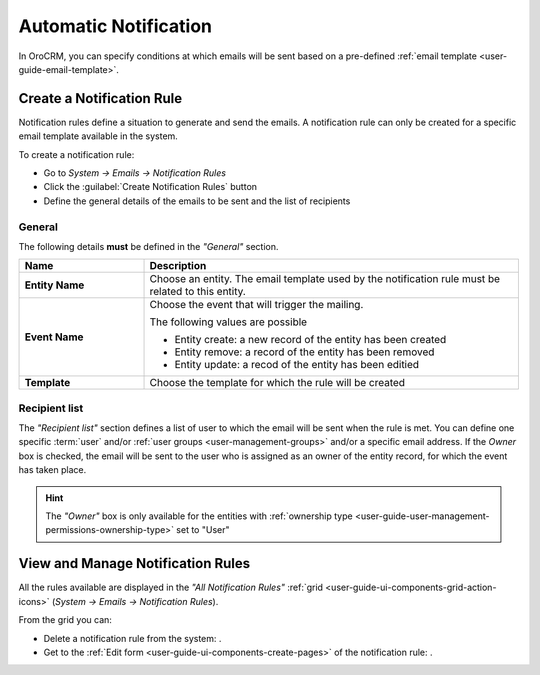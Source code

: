 .. _system-notification-rules:

Automatic Notification
======================

In OroCRM, you can specify conditions at which emails will be sent based on a pre-defined 
:ref:`email template <user-guide-email-template>`.

Create a Notification Rule
--------------------------

Notification rules define a situation to generate and send the emails. 
A notification rule can only be created for a specific email template available in 
the system.

To create a notification rule:

- Go to *System → Emails → Notification Rules* 
- Click the :guilabel:`Create Notification Rules` button
- Define the general details of the emails to be sent and the list of recipients

General
^^^^^^^

The following details **must** be defined in the *"General"* section.

.. csv-table::
  :header: "**Name**","**Description**"
  :widths: 10, 30

  "**Entity Name**","Choose an entity. The email template used by the notification rule must be related to this entity."
  "**Event Name**","Choose the event that will trigger the mailing. 
  
  The following values are possible 
  
  - Entity create: a new record of the entity has been created
  - Entity remove: a record of the entity has been removed
  - Entity update: a recod of the entity has been editied
  
  "
  "**Template**","Choose the template for which the rule will be created"
  
Recipient list
^^^^^^^^^^^^^^
The *"Recipient list"* section defines a list of user to which the email will be sent when the rule is met.
You can define one specific :term:`user` and/or :ref:`user groups <user-management-groups>` and/or a specific 
email address. If the *Owner* box is checked, the email will be sent to the user who is 
assigned as an owner of the entity record, for which the event has taken place.

.. image:: ./img/notification/notification_form.png

.. hint::

    The *"Owner"* box is only available for the entities with 
    :ref:`ownership type <user-guide-user-management-permissions-ownership-type>` set to "User"


View and Manage Notification Rules
----------------------------------

All the rules available are displayed in the *"All Notification Rules"*
:ref:`grid <user-guide-ui-components-grid-action-icons>` (*System → Emails → Notification Rules*).

From the grid you can:


- Delete a notification rule from the system: |IcDelete|.

- Get to the :ref:`Edit form <user-guide-ui-components-create-pages>` of the notification rule: |IcEdit|.


.. |IcDelete| image:: ./img/buttons/IcDelete.png
   :align: middle

.. |IcEdit| image:: ./img/buttons/IcEdit.png
   :align: middle

